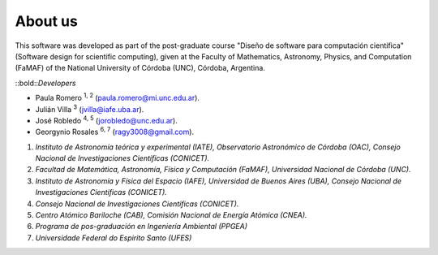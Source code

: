 About us
========

This software was developed as part of the post-graduate course "Diseño de software para computación científica" (Software design for scientific computing), given at the Faculty of Mathematics, Astronomy, Physics, and Computation (FaMAF) of the National University of Córdoba (UNC), Córdoba, Argentina.

::bold::`Developers`

* Paula Romero :sup:`1, 2` (paula.romero@mi.unc.edu.ar). 
* Julián Villa :sup:`3` (jvilla@iafe.uba.ar).
* José Robledo :sup:`4, 5` (jorobledo@unc.edu.ar).
* Georgynio Rosales :sup:`6, 7` (ragy3008@gmail.com).

 
1. *Instituto de Astronomía teórica y experimental (IATE), Observatorio Astronómico de Córdoba (OAC), Consejo Nacional de Investigaciones Científicas (CONICET).*
2. *Facultad de Matemática, Astronomía, Física y Computación (FaMAF), Universidad Nacional de Córdoba (UNC).*
3. *Instituto de Astronomía y Física del Espacio (IAFE), Universidad de Buenos Aires (UBA), Consejo Nacional de Investigaciones Científicas (CONICET).*
4. *Consejo Nacional de Investigaciones Científicas (CONICET).*
5. *Centro Atómico Bariloche (CAB), Comisión Nacional de Energía Atómica (CNEA).*
6. *Programa de pos-graduación en Ingeniería Ambiental (PPGEA)*
7. *Universidade Federal do Espirito Santo (UFES)*
